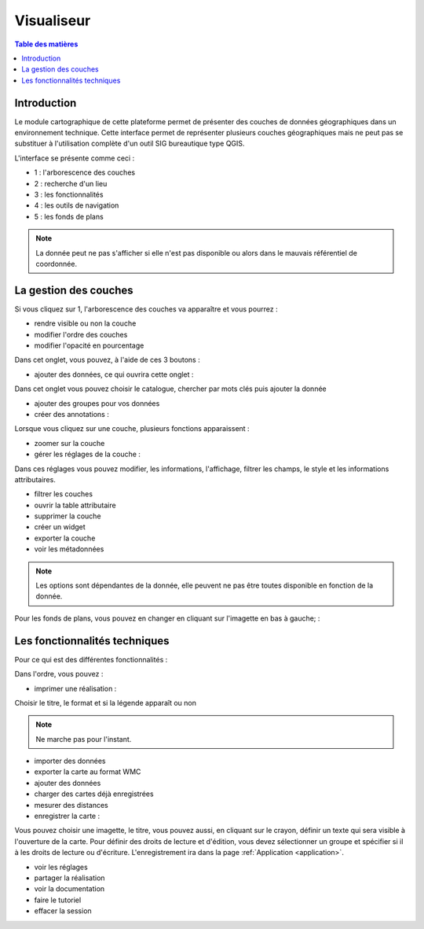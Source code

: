 Visualiseur
====================

.. _visualiseur:

.. contents:: Table des matières
   :local:
   :depth: 1


Introduction
------------

Le module cartographique de cette plateforme permet de présenter des couches de données géographiques dans un environnement technique. 
Cette interface permet de représenter plusieurs couches géographiques mais ne peut pas se substituer à l'utilisation complète d'un outil SIG bureautique type QGIS.

L'interface se présente comme ceci : 

.. image:: ../images/user_visualiseur/visu_nbr.png
   :alt: Options de filtrage
   :align: center
   :width: 600px

- 1 : l'arborescence des couches 
- 2 : recherche d'un lieu 
- 3 : les fonctionnalités 
- 4 : les outils de navigation
- 5 : les fonds de plans

.. note::
   La donnée peut ne pas s'afficher si elle n'est pas disponible ou alors dans le mauvais référentiel de coordonnée.


La gestion des couches
----------------------------------

Si vous cliquez sur 1, l'arborescence des couches va apparaître et vous pourrez : 

- rendre visible ou non la couche
- modifier l'ordre des couches 
- modifier l'opacité en pourcentage

.. image:: ../images/user_visualiseur/visu_couches_details.png
   :alt: Options de filtrage
   :align: center
   :width: 600px

Dans cet onglet, vous pouvez, à l'aide de ces 3 boutons : 

.. image:: ../images/user_visualiseur/visu_couches_button.png
   :alt: Options de filtrage
   :align: center
   :width: 300px


- ajouter des données, ce qui ouvrira cette onglet : 

.. image:: ../images/user_visualiseur/visu_cat.png
   :alt: Options de filtrage
   :align: center
   :width: 600px

Dans cet onglet vous pouvez choisir le catalogue, chercher par mots clés puis ajouter la donnée

- ajouter des groupes pour vos données
- créer des annotations : 

.. image:: ../images/user_visualiseur/visu_annotation.png
   :alt: Options de filtrage
   :align: center
   :width: 600px


Lorsque vous cliquez sur une couche, plusieurs fonctions apparaissent : 

.. image:: ../images/user_visualiseur/visu_couches_barre.png
   :alt: Options de filtrage
   :align: center
   :width: 500px

- zoomer sur la couche 
- gérer les réglages de la couche : 

.. image:: ../images/user_visualiseur/visu_couches_reglages.png
   :alt: Options de filtrage
   :align: center
   :width: 600px

Dans ces réglages vous pouvez modifier, les informations, l'affichage, filtrer les champs, le style et les informations attributaires. 

- filtrer les couches
- ouvrir la table attributaire 
- supprimer la couche
- créer un widget
- exporter la couche
- voir les métadonnées

.. note::
   Les options sont dépendantes de la donnée, elle peuvent ne pas être toutes disponible en fonction de la donnée. 

Pour les fonds de plans, vous pouvez en changer en cliquant sur l'imagette en bas à gauche; : 

.. image:: ../images/user_visualiseur/visu_fonds.png
   :alt: Options de filtrage
   :align: center
   :width: 600px



Les fonctionnalités techniques
--------------------------------------------------

Pour ce qui est des différentes fonctionnalités :

.. image:: ../images/user_visualiseur/visu_fct.png
   :alt: Capture d'écran du catalogue
   :align: center
   :width: 50px

Dans l'ordre, vous pouvez : 

- imprimer une réalisation : 

.. image:: ../images/user_visualiseur/visu_print.png
   :alt: Capture d'écran du catalogue
   :align: center
   :width: 600px

Choisir le titre, le format et si la légende apparaît ou non 

.. note::
   Ne marche pas pour l'instant. 

- importer des données
- exporter la carte au format WMC 
- ajouter des données
- charger des cartes déjà enregistrées 
- mesurer des distances 
- enregistrer la carte : 

.. image:: ../images/user_visualiseur/visu_download.png
   :alt: Capture d'écran du catalogue
   :align: center
   :width: 600px

Vous pouvez choisir une imagette, le titre, vous pouvez aussi, en cliquant sur le crayon, définir un texte qui sera visible à l'ouverture de la carte.
Pour définir des droits de lecture et d'édition, vous devez sélectionner un groupe et spécifier si il à les droits de lecture ou d'écriture.
L'enregistrement ira dans la page :ref:`Application <application>`.

- voir les réglages
- partager la réalisation
- voir la documentation
- faire le tutoriel 
- effacer la session
